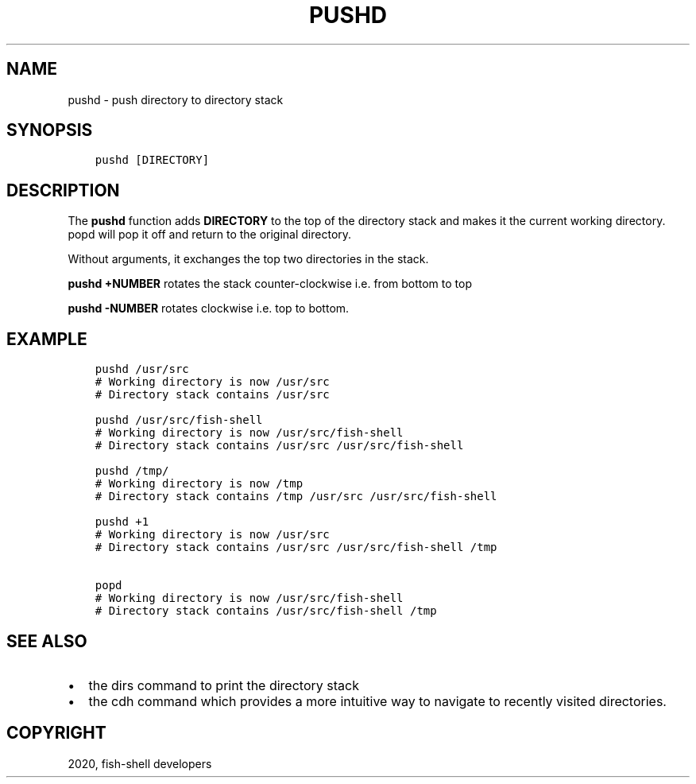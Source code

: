 .\" Man page generated from reStructuredText.
.
.TH "PUSHD" "1" "Mar 18, 2021" "3.2" "fish-shell"
.SH NAME
pushd \- push directory to directory stack
.
.nr rst2man-indent-level 0
.
.de1 rstReportMargin
\\$1 \\n[an-margin]
level \\n[rst2man-indent-level]
level margin: \\n[rst2man-indent\\n[rst2man-indent-level]]
-
\\n[rst2man-indent0]
\\n[rst2man-indent1]
\\n[rst2man-indent2]
..
.de1 INDENT
.\" .rstReportMargin pre:
. RS \\$1
. nr rst2man-indent\\n[rst2man-indent-level] \\n[an-margin]
. nr rst2man-indent-level +1
.\" .rstReportMargin post:
..
.de UNINDENT
. RE
.\" indent \\n[an-margin]
.\" old: \\n[rst2man-indent\\n[rst2man-indent-level]]
.nr rst2man-indent-level -1
.\" new: \\n[rst2man-indent\\n[rst2man-indent-level]]
.in \\n[rst2man-indent\\n[rst2man-indent-level]]u
..
.SH SYNOPSIS
.INDENT 0.0
.INDENT 3.5
.sp
.nf
.ft C
pushd [DIRECTORY]
.ft P
.fi
.UNINDENT
.UNINDENT
.SH DESCRIPTION
.sp
The \fBpushd\fP function adds \fBDIRECTORY\fP to the top of the directory stack and makes it the current working directory. popd will pop it off and return to the original directory.
.sp
Without arguments, it exchanges the top two directories in the stack.
.sp
\fBpushd +NUMBER\fP rotates the stack counter\-clockwise i.e. from bottom to top
.sp
\fBpushd \-NUMBER\fP rotates clockwise i.e. top to bottom.
.SH EXAMPLE
.INDENT 0.0
.INDENT 3.5
.sp
.nf
.ft C
pushd /usr/src
# Working directory is now /usr/src
# Directory stack contains /usr/src

pushd /usr/src/fish\-shell
# Working directory is now /usr/src/fish\-shell
# Directory stack contains /usr/src /usr/src/fish\-shell

pushd /tmp/
# Working directory is now /tmp
# Directory stack contains /tmp /usr/src /usr/src/fish\-shell

pushd +1
# Working directory is now /usr/src
# Directory stack contains /usr/src /usr/src/fish\-shell /tmp

popd
# Working directory is now /usr/src/fish\-shell
# Directory stack contains /usr/src/fish\-shell /tmp
.ft P
.fi
.UNINDENT
.UNINDENT
.SH SEE ALSO
.INDENT 0.0
.IP \(bu 2
the dirs command to print the directory stack
.IP \(bu 2
the cdh command which provides a more intuitive way to navigate to recently visited directories.
.UNINDENT
.SH COPYRIGHT
2020, fish-shell developers
.\" Generated by docutils manpage writer.
.
